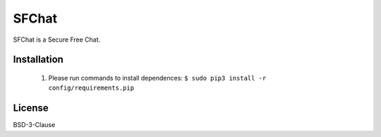******
SFChat
******
SFChat is a Secure Free Chat.

Installation
============
  #. Please run commands to install dependences: ``$ sudo pip3 install -r config/requirements.pip``

License
=======
BSD-3-Clause
